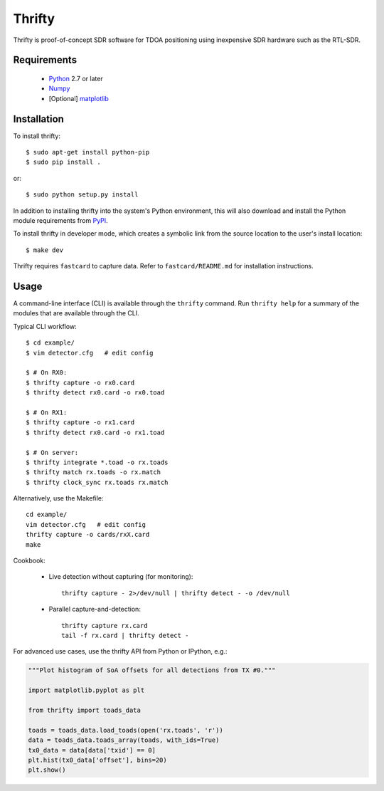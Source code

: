 Thrifty
=======

Thrifty is proof-of-concept SDR software for TDOA positioning using inexpensive
SDR hardware such as the RTL-SDR.

Requirements
------------
 - `Python <http://www.python.org/>`_ 2.7 or later
 - `Numpy <http://www.numpy.org/>`_
 - [Optional] `matplotlib <http://matplotlib.org/>`_

Installation
------------
To install thrifty::

    $ sudo apt-get install python-pip
    $ sudo pip install .

or::

    $ sudo python setup.py install

In addition to installing thrifty into the system's Python environment, this
will also download and install the Python module requirements from `PyPI
<http://pypi.python.org/>`_.

To install thrifty in developer mode, which creates a symbolic link from the
source location to the user's install location::

    $ make dev

Thrifty requires ``fastcard`` to capture data. Refer to ``fastcard/README.md`` for
installation instructions.

Usage
-----
A command-line interface (CLI) is available through the ``thrifty`` command. Run
``thrifty help`` for a summary of the modules that are available through the CLI.

Typical CLI workflow::

    $ cd example/
    $ vim detector.cfg   # edit config

    $ # On RX0:
    $ thrifty capture -o rx0.card
    $ thrifty detect rx0.card -o rx0.toad

    $ # On RX1:
    $ thrifty capture -o rx1.card
    $ thrifty detect rx0.card -o rx1.toad

    $ # On server:
    $ thrifty integrate *.toad -o rx.toads
    $ thrifty match rx.toads -o rx.match
    $ thrifty clock_sync rx.toads rx.match


Alternatively, use the Makefile::

    cd example/
    vim detector.cfg   # edit config
    thrifty capture -o cards/rxX.card
    make


Cookbook:

 - Live detection without capturing (for monitoring)::

       thrifty capture - 2>/dev/null | thrifty detect - -o /dev/null

 - Parallel capture-and-detection::

       thrifty capture rx.card
       tail -f rx.card | thrifty detect -


For advanced use cases, use the thrifty API from Python or IPython, e.g.:

.. code-block:: python

    """Plot histogram of SoA offsets for all detections from TX #0."""
    
    import matplotlib.pyplot as plt
    
    from thrifty import toads_data
    
    toads = toads_data.load_toads(open('rx.toads', 'r'))
    data = toads_data.toads_array(toads, with_ids=True)
    tx0_data = data[data['txid'] == 0]
    plt.hist(tx0_data['offset'], bins=20)
    plt.show()
